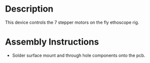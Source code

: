 * Header                                                           :noexport:

  #+MACRO: name ethoscope_stepper_controller_3x3
  #+MACRO: version 1.0
  #+MACRO: license Open-Source Hardware
  #+MACRO: url https://github.com/janelia-kicad/ethoscope_stepper_controller_3x3
  #+AUTHOR: Peter Polidoro
  #+EMAIL: peterpolidoro@gmail.com

* Description

  This device controls the 7 stepper motors on the fly ethoscope rig.

* Assembly Instructions

  - Solder surface mount and through hole components onto the pcb.
